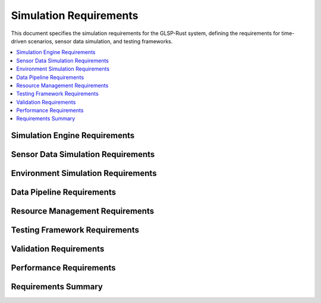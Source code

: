 Simulation Requirements
======================

This document specifies the simulation requirements for the GLSP-Rust system, defining the requirements for time-driven scenarios, sensor data simulation, and testing frameworks.

.. contents::
   :local:
   :depth: 2

Simulation Engine Requirements
------------------------------

.. sim_req:: Time-Driven Simulation
   :id: SIM_001
   :status: implemented
   :priority: high
   :simulation_type: time_driven
   :rationale: Time-driven simulation enables realistic ADAS testing
   :verification: Time-driven simulation tests

   The system shall provide time-driven simulation capabilities with deterministic execution and configurable time steps.

.. sim_req:: Scenario Execution
   :id: SIM_002
   :status: implemented
   :priority: high
   :simulation_type: scenario_execution
   :rationale: Scenario execution enables comprehensive testing
   :verification: Scenario execution tests

   The system shall execute complex automotive scenarios with multiple actors, events, and conditions.

.. sim_req:: Real-Time Execution
   :id: SIM_003
   :status: implemented
   :priority: high
   :simulation_type: real_time
   :rationale: Real-time execution enables hardware-in-the-loop testing
   :verification: Real-time execution tests

   The system shall support real-time simulation execution with bounded execution times and deterministic behavior.

.. sim_req:: Simulation State Management
   :id: SIM_004
   :status: implemented
   :priority: high
   :simulation_type: state_management
   :rationale: State management enables simulation control and debugging
   :verification: State management tests

   The system shall provide comprehensive simulation state management with save, load, and reset capabilities.

.. sim_req:: Event System
   :id: SIM_005
   :status: implemented
   :priority: high
   :simulation_type: event_system
   :rationale: Event system enables complex scenario modeling
   :verification: Event system tests

   The system shall provide an event system for triggering actions and state changes during simulation.

Sensor Data Simulation Requirements
-----------------------------------

.. sim_req:: Camera Simulation
   :id: SIM_006
   :status: implemented
   :priority: high
   :simulation_type: camera_simulation
   :rationale: Camera simulation enables vision algorithm testing
   :verification: Camera simulation tests

   The system shall simulate camera sensors with realistic image generation, lighting conditions, and camera parameters.

.. sim_req:: LiDAR Simulation
   :id: SIM_007
   :status: implemented
   :priority: high
   :simulation_type: lidar_simulation
   :rationale: LiDAR simulation enables point cloud processing testing
   :verification: LiDAR simulation tests

   The system shall simulate LiDAR sensors with accurate point cloud generation, noise modeling, and range limitations.

.. sim_req:: Radar Simulation
   :id: SIM_008
   :status: implemented
   :priority: high
   :simulation_type: radar_simulation
   :rationale: Radar simulation enables radar processing testing
   :verification: Radar simulation tests

   The system shall simulate radar sensors with Doppler effects, multipath reflections, and weather conditions.

.. sim_req:: Ultrasonic Simulation
   :id: SIM_009
   :status: implemented
   :priority: high
   :simulation_type: ultrasonic_simulation
   :rationale: Ultrasonic simulation enables close-range detection testing
   :verification: Ultrasonic simulation tests

   The system shall simulate ultrasonic sensors with accurate distance measurements and surface reflection modeling.

.. sim_req:: Sensor Fusion Simulation
   :id: SIM_010
   :status: implemented
   :priority: high
   :simulation_type: sensor_fusion
   :rationale: Sensor fusion simulation enables multi-sensor testing
   :verification: Sensor fusion simulation tests

   The system shall simulate sensor fusion scenarios with synchronized multi-sensor data and realistic sensor interactions.

Environment Simulation Requirements
-----------------------------------

.. sim_req:: 3D Environment Modeling
   :id: SIM_011
   :status: implemented
   :priority: high
   :simulation_type: environment_modeling
   :rationale: 3D environment modeling enables realistic simulation
   :verification: 3D environment modeling tests

   The system shall provide 3D environment modeling with roads, buildings, vehicles, and pedestrians.

.. sim_req:: Weather Simulation
   :id: SIM_012
   :status: implemented
   :priority: medium
   :simulation_type: weather_simulation
   :rationale: Weather simulation enables testing under various conditions
   :verification: Weather simulation tests

   The system shall simulate weather conditions including rain, snow, fog, and varying visibility.

.. sim_req:: Lighting Simulation
   :id: SIM_013
   :status: implemented
   :priority: medium
   :simulation_type: lighting_simulation
   :rationale: Lighting simulation enables testing under different lighting conditions
   :verification: Lighting simulation tests

   The system shall simulate lighting conditions including day/night cycles, shadows, and artificial lighting.

.. sim_req:: Traffic Simulation
   :id: SIM_014
   :status: implemented
   :priority: high
   :simulation_type: traffic_simulation
   :rationale: Traffic simulation enables realistic driving scenarios
   :verification: Traffic simulation tests

   The system shall simulate traffic scenarios with multiple vehicles, pedestrians, and traffic rules.

.. sim_req:: Physics Simulation
   :id: SIM_015
   :status: implemented
   :priority: high
   :simulation_type: physics_simulation
   :rationale: Physics simulation enables realistic vehicle dynamics
   :verification: Physics simulation tests

   The system shall provide physics simulation with accurate vehicle dynamics, collision detection, and material properties.

Data Pipeline Requirements
--------------------------

.. sim_req:: Data Generation Pipeline
   :id: SIM_016
   :status: implemented
   :priority: high
   :simulation_type: data_generation
   :rationale: Data generation pipeline enables automated testing
   :verification: Data generation pipeline tests

   The system shall provide data generation pipelines for creating synthetic sensor data and ground truth information.

.. sim_req:: Data Processing Pipeline
   :id: SIM_017
   :status: implemented
   :priority: high
   :simulation_type: data_processing
   :rationale: Data processing pipeline enables real-time analysis
   :verification: Data processing pipeline tests

   The system shall provide data processing pipelines for filtering, transforming, and analyzing simulation data.

.. sim_req:: Data Validation Pipeline
   :id: SIM_018
   :status: implemented
   :priority: high
   :simulation_type: data_validation
   :rationale: Data validation pipeline ensures data quality
   :verification: Data validation pipeline tests

   The system shall provide data validation pipelines for checking data integrity and consistency.

.. sim_req:: Data Export Pipeline
   :id: SIM_019
   :status: implemented
   :priority: medium
   :simulation_type: data_export
   :rationale: Data export pipeline enables analysis and reporting
   :verification: Data export pipeline tests

   The system shall provide data export pipelines for exporting simulation results in various formats.

.. sim_req:: Real-Time Data Streaming
   :id: SIM_020
   :status: implemented
   :priority: high
   :simulation_type: data_streaming
   :rationale: Real-time data streaming enables live monitoring
   :verification: Real-time data streaming tests

   The system shall provide real-time data streaming capabilities for live monitoring and analysis.

Resource Management Requirements
--------------------------------

.. sim_req:: Memory Management
   :id: SIM_021
   :status: implemented
   :priority: high
   :simulation_type: memory_management
   :rationale: Memory management enables long-running simulations
   :verification: Memory management tests

   The system shall provide efficient memory management with configurable memory limits and garbage collection.

.. sim_req:: CPU Resource Management
   :id: SIM_022
   :status: implemented
   :priority: high
   :simulation_type: cpu_management
   :rationale: CPU resource management enables multi-simulation execution
   :verification: CPU resource management tests

   The system shall provide CPU resource management with priority-based scheduling and load balancing.

.. sim_req:: GPU Resource Management
   :id: SIM_023
   :status: implemented
   :priority: high
   :simulation_type: gpu_management
   :rationale: GPU resource management enables accelerated simulation
   :verification: GPU resource management tests

   The system shall provide GPU resource management for accelerated graphics rendering and AI processing.

.. sim_req:: Storage Resource Management
   :id: SIM_024
   :status: implemented
   :priority: high
   :simulation_type: storage_management
   :rationale: Storage resource management enables efficient data handling
   :verification: Storage resource management tests

   The system shall provide storage resource management with configurable storage limits and cleanup policies.

.. sim_req:: Network Resource Management
   :id: SIM_025
   :status: implemented
   :priority: medium
   :simulation_type: network_management
   :rationale: Network resource management enables distributed simulation
   :verification: Network resource management tests

   The system shall provide network resource management for distributed simulation and data sharing.

Testing Framework Requirements
------------------------------

.. sim_req:: Unit Testing Framework
   :id: SIM_026
   :status: implemented
   :priority: high
   :simulation_type: unit_testing
   :rationale: Unit testing framework ensures component quality
   :verification: Unit testing framework tests

   The system shall provide a comprehensive unit testing framework for simulation components.

.. sim_req:: Integration Testing Framework
   :id: SIM_027
   :status: implemented
   :priority: high
   :simulation_type: integration_testing
   :rationale: Integration testing framework ensures system compatibility
   :verification: Integration testing framework tests

   The system shall provide integration testing framework for multi-component simulation scenarios.

.. sim_req:: Performance Testing Framework
   :id: SIM_028
   :status: implemented
   :priority: high
   :simulation_type: performance_testing
   :rationale: Performance testing framework validates real-time requirements
   :verification: Performance testing framework tests

   The system shall provide performance testing framework with benchmarking and profiling capabilities.

.. sim_req:: Regression Testing Framework
   :id: SIM_029
   :status: implemented
   :priority: high
   :simulation_type: regression_testing
   :rationale: Regression testing framework prevents performance degradation
   :verification: Regression testing framework tests

   The system shall provide regression testing framework with automated test execution and result comparison.

.. sim_req:: Automated Testing Pipeline
   :id: SIM_030
   :status: implemented
   :priority: high
   :simulation_type: automated_testing
   :rationale: Automated testing pipeline ensures consistent quality
   :verification: Automated testing pipeline tests

   The system shall provide automated testing pipelines with continuous integration and deployment support.

Validation Requirements
-----------------------

.. sim_req:: Simulation Validation
   :id: SIM_031
   :status: implemented
   :priority: high
   :simulation_type: simulation_validation
   :rationale: Simulation validation ensures simulation accuracy
   :verification: Simulation validation tests

   The system shall provide simulation validation with ground truth comparison and statistical analysis.

.. sim_req:: Sensor Model Validation
   :id: SIM_032
   :status: implemented
   :priority: high
   :simulation_type: sensor_validation
   :rationale: Sensor model validation ensures sensor accuracy
   :verification: Sensor model validation tests

   The system shall provide sensor model validation with real-world data comparison and calibration.

.. sim_req:: Algorithm Validation
   :id: SIM_033
   :status: implemented
   :priority: high
   :simulation_type: algorithm_validation
   :rationale: Algorithm validation ensures processing accuracy
   :verification: Algorithm validation tests

   The system shall provide algorithm validation with performance metrics and accuracy measurements.

.. sim_req:: System Validation
   :id: SIM_034
   :status: implemented
   :priority: high
   :simulation_type: system_validation
   :rationale: System validation ensures overall system correctness
   :verification: System validation tests

   The system shall provide system validation with end-to-end testing and requirement verification.

.. sim_req:: Compliance Validation
   :id: SIM_035
   :status: implemented
   :priority: high
   :simulation_type: compliance_validation
   :rationale: Compliance validation ensures regulatory compliance
   :verification: Compliance validation tests

   The system shall provide compliance validation with safety standards and regulatory requirements.

Performance Requirements
------------------------

.. sim_req:: Simulation Performance
   :id: SIM_036
   :status: implemented
   :priority: high
   :simulation_type: performance
   :rationale: High performance enables real-time simulation
   :verification: Simulation performance tests

   The system shall achieve real-time performance with deterministic execution times and bounded latency.

.. sim_req:: Scalability
   :id: SIM_037
   :status: implemented
   :priority: high
   :simulation_type: scalability
   :rationale: Scalability enables complex scenarios
   :verification: Scalability tests

   The system shall scale to support complex scenarios with thousands of entities and sensors.

.. sim_req:: Throughput
   :id: SIM_038
   :status: implemented
   :priority: high
   :simulation_type: throughput
   :rationale: High throughput enables batch processing
   :verification: Throughput tests

   The system shall achieve high throughput for batch simulation processing with parallel execution.

.. sim_req:: Latency
   :id: SIM_039
   :status: implemented
   :priority: high
   :simulation_type: latency
   :rationale: Low latency enables interactive simulation
   :verification: Latency tests

   The system shall achieve low latency for interactive simulation with sub-100ms response times.

.. sim_req:: Resource Efficiency
   :id: SIM_040
   :status: implemented
   :priority: high
   :simulation_type: resource_efficiency
   :rationale: Resource efficiency enables long-running simulations
   :verification: Resource efficiency tests

   The system shall optimize resource usage with efficient algorithms and memory management.

Requirements Summary
--------------------

.. needflow::
   :tags: sim_req
   :link_types: implements, tests
   :show_filters:
   :show_legend:

.. needtable::
   :tags: sim_req
   :columns: id, title, status, priority, simulation_type
   :style: table